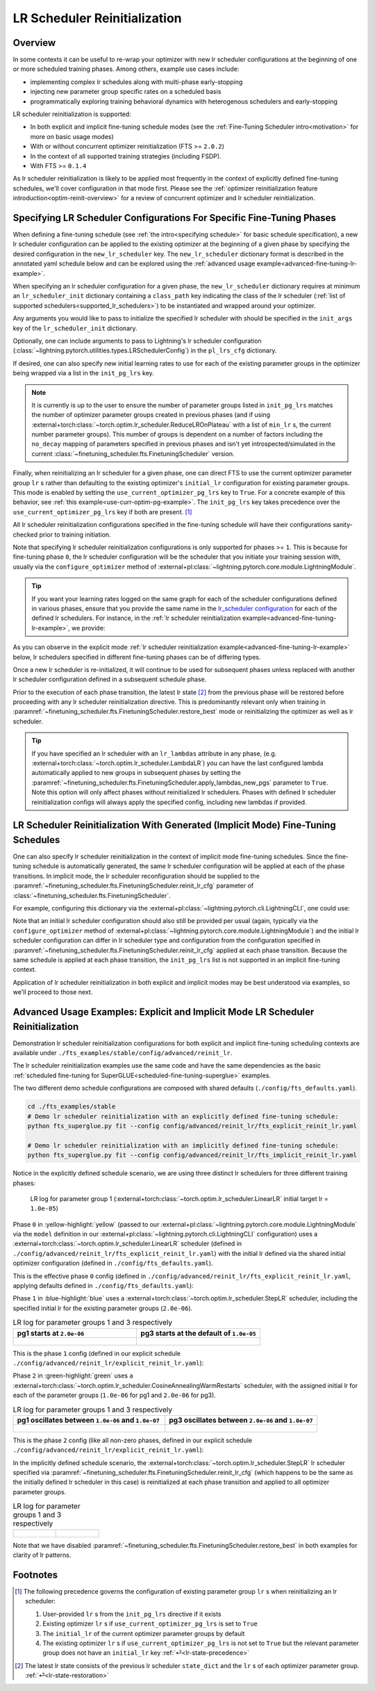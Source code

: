 #############################
LR Scheduler Reinitialization
#############################

.. _lrs-reinit-overview:

Overview
********
In some contexts it can be useful to re-wrap your optimizer with new lr scheduler configurations at the beginning of one
or more scheduled training phases. Among others, example use cases include:

* implementing complex lr schedules along with multi-phase early-stopping
* injecting new parameter group specific rates on a scheduled basis
* programmatically exploring training behavioral dynamics with heterogenous schedulers and early-stopping

LR scheduler reinitialization is supported:

- In both explicit and implicit fine-tuning schedule modes (see the :ref:`Fine-Tuning Scheduler intro<motivation>` for
  more on basic usage modes)
- With or without concurrent optimizer reinitialization (FTS >= ``2.0.2``)
- In the context of all supported training strategies (including FSDP).
- With FTS >= ``0.1.4``

As lr scheduler reinitialization is likely to be applied most frequently in the context of explicitly defined
fine-tuning schedules, we'll cover configuration in that mode first. Please see the
:ref:`optimizer reinitialization feature introduction<optim-reinit-overview>` for a review of concurrent optimizer and
lr scheduler reinitialization.


.. _explicit-lr-reinitialization-schedule:

Specifying LR Scheduler Configurations For Specific Fine-Tuning Phases
**********************************************************************

When defining a fine-tuning schedule (see :ref:`the intro<specifying schedule>` for basic schedule specification), a new
lr scheduler configuration can be applied to the existing optimizer at the beginning of a given phase by specifying the
desired configuration in the ``new_lr_scheduler`` key. The ``new_lr_scheduler`` dictionary format is described in the
annotated yaml schedule below and can be explored using the
:ref:`advanced usage example<advanced-fine-tuning-lr-example>`.

When specifying an lr scheduler configuration for a given phase, the ``new_lr_scheduler`` dictionary requires at minimum
an ``lr_scheduler_init`` dictionary containing a ``class_path`` key indicating the class of the lr scheduler
(:ref:`list of supported schedulers<supported_lr_schedulers>`) to be instantiated and wrapped around your optimizer.

Any arguments you would like to pass to initialize the specified lr scheduler with should be specified in the
``init_args`` key of the ``lr_scheduler_init`` dictionary.

.. code-block:: yaml
  :linenos:
  :emphasize-lines: 11-16

    0:
      params:
      - model.classifier.bias
      - model.classifier.weight
    1:
      params:
      - model.pooler.dense.bias
      - model.pooler.dense.weight
      - model.deberta.encoder.LayerNorm.bias
      - model.deberta.encoder.LayerNorm.weight
      new_lr_scheduler:
        lr_scheduler_init:
          class_path: torch.optim.lr_scheduler.StepLR
          init_args:
            step_size: 1
            gamma: 0.7
    ...

Optionally, one can include arguments to pass to Lightning's lr scheduler configuration
(:class:`~lightning.pytorch.utilities.types.LRSchedulerConfig`) in the ``pl_lrs_cfg`` dictionary.

.. code-block:: yaml
  :linenos:
  :emphasize-lines: 13-16

    0:
      ...
    1:
      params:
      - model.pooler.dense.bias
      ...
      new_lr_scheduler:
        lr_scheduler_init:
          class_path: torch.optim.lr_scheduler.StepLR
          init_args:
            step_size: 1
            ...
        pl_lrs_cfg:
          interval: epoch
          frequency: 1
          name: Explicit_Reinit_LR_Scheduler

If desired, one can also specify new initial learning rates to use for each of the existing parameter groups in the
optimizer being wrapped via a list in the ``init_pg_lrs`` key.

.. code-block:: yaml
  :linenos:
  :emphasize-lines: 8

    ...
    1:
      params:
      ...
      new_lr_scheduler:
        lr_scheduler_init:
          ...
        init_pg_lrs: [2.0e-06, 2.0e-06]

.. note::

    It is currently is up to the user to ensure the number of parameter groups listed in ``init_pg_lrs`` matches the
    number of optimizer parameter groups created in previous phases (and if using
    :external+torch:class:`~torch.optim.lr_scheduler.ReduceLROnPlateau` with a list of ``min_lr`` s, the
    current number parameter groups). This number of groups is dependent on a number of
    factors including the ``no_decay`` mapping of parameters specified in previous phases and isn't yet
    introspected/simulated in the current :class:`~finetuning_scheduler.fts.FinetuningScheduler` version.

.. _lr-state-precedence:

Finally, when reinitializing an lr scheduler for a given phase, one can direct FTS to use the current optimizer parameter group ``lr`` s rather
than defaulting to the existing optimizer's ``initial_lr`` configuration for existing parameter groups. This mode is
enabled by setting the ``use_current_optimizer_pg_lrs`` key to ``True``. For a concrete example of this behavior, see :ref:`this example<use-curr-optim-pg-example>`.
The ``init_pg_lrs`` key takes precedence over the ``use_current_optimizer_pg_lrs`` key if both are present. [#]_

.. code-block:: yaml
  :linenos:
  :emphasize-lines: 8

    ...
    1:
      params:
      ...
      new_lr_scheduler:
        lr_scheduler_init:
          ...
        use_current_optimizer_pg_lrs: true

All lr scheduler reinitialization configurations specified in the fine-tuning schedule will have their configurations
sanity-checked prior to training initiation.

Note that specifying lr scheduler reinitialization configurations is only supported for phases >= ``1``. This is because
for fine-tuning phase ``0``, the lr scheduler configuration will be the scheduler that you initiate your training
session with, usually via the ``configure_optimizer`` method of
:external+pl:class:`~lightning.pytorch.core.module.LightningModule`.

.. tip::

    If you want your learning rates logged on the same graph for each of the scheduler configurations defined in various
    phases, ensure that you provide the same name in the
    `lr_scheduler configuration <https://pytorch-lightning.readthedocs.io/en/stable/common/lightning_module.html>`_
    for each of the defined lr schedulers. For instance, in the
    :ref:`lr scheduler reinitialization example<advanced-fine-tuning-lr-example>`, we provide:

    .. code-block:: yaml
      :linenos:
      :emphasize-lines: 9-13

        model:
          class_path: fts_examples.stable.fts_superglue.RteBoolqModule
          init_args:
            lr_scheduler_init:
              class_path: torch.optim.lr_scheduler.LinearLR
              init_args:
                start_factor: 0.1
                total_iters: 4
            pl_lrs_cfg:
              # use the same name for your initial lr scheduler
              # configuration and your ``new_lr_scheduler`` configs
              # if you want LearningRateMonitor to generate a single graph
              name: Explicit_Reinit_LR_Scheduler

As you can observe in the explicit mode :ref:`lr scheduler reinitialization example<advanced-fine-tuning-lr-example>`
below, lr schedulers specified in different fine-tuning phases can be of differing types.

.. code-block:: yaml
  :linenos:
  :emphasize-lines: 13-16, 30-34

    0:
      params:
      - model.classifier.bias
      - model.classifier.weight
    1:
      params:
      - model.pooler.dense.bias
      - model.pooler.dense.weight
      - model.deberta.encoder.LayerNorm.bias
      - model.deberta.encoder.LayerNorm.weight
      new_lr_scheduler:
        lr_scheduler_init:
          class_path: torch.optim.lr_scheduler.StepLR
          init_args:
            step_size: 1
            gamma: 0.7
        pl_lrs_cfg:
          interval: epoch
          frequency: 1
          name: Explicit_Reinit_LR_Scheduler
        init_pg_lrs: [2.0e-06, 2.0e-06]
    2:
      params:
      - model.deberta.encoder.rel_embeddings.weight
      - model.deberta.encoder.layer.{0,11}.(output|attention|intermediate).*
      - model.deberta.embeddings.LayerNorm.bias
      - model.deberta.embeddings.LayerNorm.weight
      new_lr_scheduler:
        lr_scheduler_init:
          class_path: torch.optim.lr_scheduler.CosineAnnealingWarmRestarts
          init_args:
            T_0: 3
            T_mult: 2
            eta_min: 1.0e-07
        pl_lrs_cfg:
          interval: epoch
          frequency: 1
          name: Explicit_Reinit_LR_Scheduler
        init_pg_lrs: [1.0e-06, 1.0e-06, 2.0e-06, 2.0e-06]

Once a new lr scheduler is re-initialized, it will continue to be used for subsequent phases unless replaced with
another lr scheduler configuration defined in a subsequent schedule phase.

.. _lr-state-restoration:

Prior to the execution of each phase transition, the latest lr state [#]_ from the previous phase will be restored before proceeding with any lr scheduler reinitialization directive.
This is predominantly relevant only when training in :paramref:`~finetuning_scheduler.fts.FinetuningScheduler.restore_best` mode or reinitializing the optimizer as well as lr scheduler.

.. tip::

    If you have specified an lr scheduler with an ``lr_lambdas`` attribute in any phase,
    (e.g. :external+torch:class:`~torch.optim.lr_scheduler.LambdaLR`) you can have the last configured lambda
    automatically applied to new groups in subsequent phases by setting the
    :paramref:`~finetuning_scheduler.fts.FinetuningScheduler.apply_lambdas_new_pgs` parameter to ``True``. Note this
    option will only affect phases without reinitialized lr schedulers. Phases with defined lr scheduler
    reinitialization configs will always apply the specified config, including new lambdas if provided.

.. _implicit lr scheduler reinitialization schedule:

LR Scheduler Reinitialization With Generated (Implicit Mode) Fine-Tuning Schedules
**********************************************************************************
One can also specify lr scheduler reinitialization in the context of implicit mode fine-tuning schedules. Since the
fine-tuning schedule is automatically generated, the same lr scheduler configuration will be applied at each of the
phase transitions. In implicit mode, the lr scheduler reconfiguration should be supplied to the
:paramref:`~finetuning_scheduler.fts.FinetuningScheduler.reinit_lr_cfg` parameter of
:class:`~finetuning_scheduler.fts.FinetuningScheduler`.

For example, configuring this dictionary via the :external+pl:class:`~lightning.pytorch.cli.LightningCLI`, one
could use:

.. code-block:: yaml
  :linenos:
  :emphasize-lines: 14-23

    model:
      class_path: fts_examples.stable.fts_superglue.RteBoolqModule
      init_args:
        lr_scheduler_init:
          class_path: torch.optim.lr_scheduler.StepLR
          init_args:
            step_size: 1
        pl_lrs_cfg:
          name: Implicit_Reinit_LR_Scheduler
    trainer:
      callbacks:
        - class_path: finetuning_scheduler.FinetuningScheduler
          init_args:
            reinit_lr_cfg:
              lr_scheduler_init:
                class_path: torch.optim.lr_scheduler.StepLR
                init_args:
                  step_size: 1
                  gamma: 0.7
              pl_lrs_cfg:
                interval: epoch
                frequency: 1
                name: Implicit_Reinit_LR_Scheduler

Note that an initial lr scheduler configuration should also still be provided per usual (again, typically via the
``configure_optimizer`` method of :external+pl:class:`~lightning.pytorch.core.module.LightningModule`) and the initial
lr scheduler configuration can differ in lr scheduler type and configuration from the configuration specified in
:paramref:`~finetuning_scheduler.fts.FinetuningScheduler.reinit_lr_cfg` applied at each phase transition. Because the
same schedule is applied at each phase transition, the ``init_pg_lrs`` list is not supported in an implicit fine-tuning
context.

Application of lr scheduler reinitialization in both explicit and implicit modes may be best understood via examples, so
we'll proceed to those next.

.. _advanced-fine-tuning-lr-example:

Advanced Usage Examples: Explicit and Implicit Mode LR Scheduler Reinitialization
*********************************************************************************
Demonstration lr scheduler reinitialization configurations for both explicit and implicit fine-tuning scheduling contexts
are available under ``./fts_examples/stable/config/advanced/reinit_lr``.

The lr scheduler reinitialization examples use the same code and have the same dependencies as the basic
:ref:`scheduled fine-tuning for SuperGLUE<scheduled-fine-tuning-superglue>` examples.

The two different demo schedule configurations are composed with shared defaults (``./config/fts_defaults.yaml``).

.. code-block:: bash

    cd ./fts_examples/stable
    # Demo lr scheduler reinitialization with an explicitly defined fine-tuning schedule:
    python fts_superglue.py fit --config config/advanced/reinit_lr/fts_explicit_reinit_lr.yaml

    # Demo lr scheduler reinitialization with an implicitly defined fine-tuning schedule:
    python fts_superglue.py fit --config config/advanced/reinit_lr/fts_implicit_reinit_lr.yaml


Notice in the explicitly defined schedule scenario, we are using three distinct lr schedulers for three different
training phases:

.. figure:: ../_static/images/fts/explicit_lr_scheduler_reinit_pg1_phase0.png
   :alt: Phase 0
   :width: 75%

   LR log for parameter group 1 (:external+torch:class:`~torch.optim.lr_scheduler.LinearLR` initial target lr
   = ``1.0e-05``)

Phase ``0`` in :yellow-highlight:`yellow` (passed to our
:external+pl:class:`~lightning.pytorch.core.module.LightningModule` via the ``model``
definition in our :external+pl:class:`~lightning.pytorch.cli.LightningCLI` configuration) uses a
:external+torch:class:`~torch.optim.lr_scheduler.LinearLR` scheduler (defined in
``./config/advanced/reinit_lr/fts_explicit_reinit_lr.yaml``) with the initial lr defined via the shared initial optimizer
configuration (defined in ``./config/fts_defaults.yaml``).

This is the effective phase ``0`` config (defined in ``./config/advanced/reinit_lr/fts_explicit_reinit_lr.yaml``, applying
defaults defined in ``./config/fts_defaults.yaml``):

.. code-block:: yaml
  :linenos:

    model:
      class_path: fts_examples.stable.fts_superglue.RteBoolqModule
      init_args:
        optimizer_init:
          class_path: torch.optim.AdamW
          init_args:
            weight_decay: 1.0e-05
            eps: 1.0e-07
            lr: 1.0e-05
        ...
        lr_scheduler_init:
          class_path: torch.optim.lr_scheduler.LinearLR
          init_args:
            start_factor: 0.1
            total_iters: 4
        pl_lrs_cfg:
          interval: epoch
          frequency: 1
          name: Explicit_Reinit_LR_Scheduler


Phase ``1`` in :blue-highlight:`blue` uses a :external+torch:class:`~torch.optim.lr_scheduler.StepLR` scheduler, including the specified
initial lr for the existing parameter groups (``2.0e-06``).

.. list-table:: LR log for parameter groups 1 and 3 respectively
   :widths: 50 50
   :header-rows: 1

   * - pg1 starts at ``2.0e-06``
     - pg3 starts at the default of ``1.0e-05``
   *  -
       .. figure:: ../_static/images/fts/explicit_lr_scheduler_reinit_pg1_phase1.png
          :alt: Explicit pg1
      -
       .. figure:: ../_static/images/fts/explicit_lr_scheduler_reinit_pg3_phase1.png
          :alt: Explicit pg3


This is the phase ``1`` config (defined in our explicit schedule ``./config/advanced/reinit_lr/explicit_reinit_lr.yaml``):

.. code-block:: yaml
  :linenos:

    ...
    1:
      params:
      - model.pooler.dense.bias
      - model.pooler.dense.weight
      - model.deberta.encoder.LayerNorm.bias
      - model.deberta.encoder.LayerNorm.weight
      new_lr_scheduler:
        lr_scheduler_init:
          class_path: torch.optim.lr_scheduler.StepLR
          init_args:
            step_size: 1
            gamma: 0.7
        pl_lrs_cfg:
          interval: epoch
          frequency: 1
          name: Explicit_Reinit_LR_Scheduler
        init_pg_lrs: [2.0e-06, 2.0e-06]


Phase ``2`` in :green-highlight:`green` uses a :external+torch:class:`~torch.optim.lr_scheduler.CosineAnnealingWarmRestarts` scheduler, with
the assigned initial lr for each of the parameter groups (``1.0e-06`` for pg1 and ``2.0e-06`` for pg3).

.. list-table:: LR log for parameter groups 1 and 3 respectively
   :widths: 50 50
   :header-rows: 1

   * - pg1 oscillates between ``1.0e-06`` and ``1.0e-07``
     - pg3 oscillates between ``2.0e-06`` and ``1.0e-07``
   *  -
       .. figure:: ../_static/images/fts/explicit_lr_scheduler_reinit_pg1_phase2.png
          :alt: Explicit pg1
      -
       .. figure:: ../_static/images/fts/explicit_lr_scheduler_reinit_pg3_phase2.png
          :alt: Explicit pg3


This is the phase ``2`` config (like all non-zero phases, defined in our explicit schedule
``./config/advanced/reinit_lr/explicit_reinit_lr.yaml``):

.. code-block:: yaml
  :linenos:

    ...
    2:
      params:
      - model.deberta.encoder.rel_embeddings.weight
      - model.deberta.encoder.layer.{0,11}.(output|attention|intermediate).*
      - model.deberta.embeddings.LayerNorm.bias
      - model.deberta.embeddings.LayerNorm.weight
      new_lr_scheduler:
        lr_scheduler_init:
          class_path: torch.optim.lr_scheduler.CosineAnnealingWarmRestarts
          init_args:
            T_0: 3
            T_mult: 2
            eta_min: 1.0e-07
        pl_lrs_cfg:
          interval: epoch
          frequency: 1
          name: Explicit_Reinit_LR_Scheduler
        init_pg_lrs: [1.0e-06, 1.0e-06, 2.0e-06, 2.0e-06]


In the implicitly defined schedule scenario, the :external+torch:class:`~torch.optim.lr_scheduler.StepLR` lr scheduler
specified via :paramref:`~finetuning_scheduler.fts.FinetuningScheduler.reinit_lr_cfg` (which happens to be the same as
the initially defined lr scheduler in this case) is reinitialized at each phase transition and applied to all optimizer
parameter groups.

.. code-block:: yaml
  :linenos:

    ...
    - class_path: finetuning_scheduler.FinetuningScheduler
      init_args:
        # note, we're not going to see great performance due
        # to the shallow depth, just demonstrating the lr scheduler
        # reinitialization behavior in implicit mode
        max_depth: 4
        # disable restore_best for lr pattern clarity
        restore_best: false
        reinit_lr_cfg:
          lr_scheduler_init:
            class_path: torch.optim.lr_scheduler.StepLR
            init_args:
              step_size: 1
              gamma: 0.7
          pl_lrs_cfg:
            interval: epoch
            frequency: 1
            name: Implicit_Reinit_LR_Scheduler

.. list-table:: LR log for parameter groups 1 and 3 respectively
   :widths: 50 50
   :header-rows: 0

   *  -
       .. figure:: ../_static/images/fts/implicit_lr_scheduler_reinit_pg1.png
          :alt: Explicit pg1
      -
       .. figure:: ../_static/images/fts/implicit_lr_scheduler_reinit_pg3.png
          :alt: Explicit pg3

Note that we have disabled :paramref:`~finetuning_scheduler.fts.FinetuningScheduler.restore_best` in both examples for
clarity of lr patterns.

Footnotes
*********

.. [#] The following precedence governs the configuration of existing parameter group ``lr`` s when reinitializing an lr scheduler:

  1. User-provided ``lr`` s from the ``init_pg_lrs`` directive if it exists
  2. Existing optimizer ``lr`` s if ``use_current_optimizer_pg_lrs`` is set to ``True``
  3. The ``initial_lr`` of the current optimizer parameter groups by default
  4. The existing optimizer ``lr`` s if ``use_current_optimizer_pg_lrs`` is not set to ``True`` but the relevant parameter group does not have an ``initial_lr`` key :ref:`⏎<lr-state-precedence>`

.. [#] The latest lr state consists of the previous lr scheduler ``state_dict`` and the ``lr`` s of each optimizer parameter group. :ref:`⏎<lr-state-restoration>`
